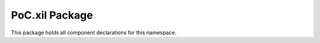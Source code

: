 .. only:: html

   .. |gh-src| image:: /_static/logos/GitHub-Mark-32px.png
               :scale: 40
               :target: https://github.com/VLSI-EDA/PoC/blob/master/src/xil/xil.pkg.vhdl
               :alt: Source Code on GitHub

   .. sidebar:: GitHub Links

      |gh-src| :pocsrc:`Sourcecode <xil/xil.pkg.vhdl>`

.. _PKG:xil:

PoC.xil Package
================

This package holds all component declarations for this namespace.

.. only:: latex

   Source file: :pocsrc:`xil.pkg.vhdl <xil/xil.pkg.vhdl>`
